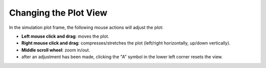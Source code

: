 Changing the Plot View
----------------------

In the simulation plot frame, the following mouse actions will adjust the plot:

* **Left mouse click and drag**: moves the plot.
* **Right mouse click and drag**: compresses/stretches the plot
  (left/right horizontally, up/down vertically).
* **Middle scroll wheel**: zoom in/out.
* after an adjustment has been made,
  clicking the "A" symbol in the lower left corner resets the view.

